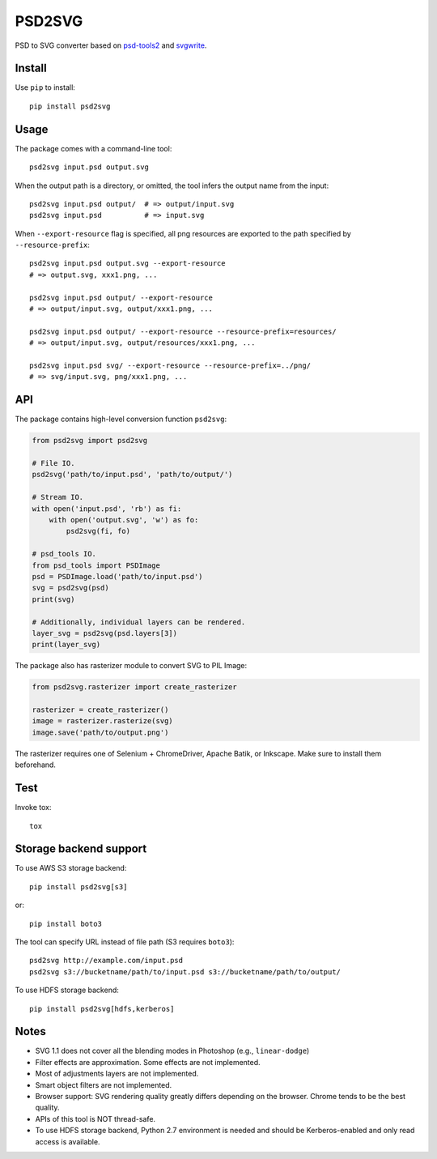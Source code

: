 PSD2SVG
=======

PSD to SVG converter based on `psd-tools2`_ and `svgwrite`_.

.. image:: https://img.shields.io/pypi/v/psd2svg.svg
   :target: https://pypi.python.org/pypi/psd2svg
   :alt: PyPI Version

.. image:: https://img.shields.io/travis/kyamagu/psd2svg/master.svg
   :alt: Build Status
   :target: https://travis-ci.org/kyamagu/psd2svg

.. _`psd-tools2`: https://github.com/kyamagu/psd-tools

.. _`svgwrite`: https://github.com/mozman/svgwrite

Install
-------

Use ``pip`` to install::

    pip install psd2svg


Usage
-----

The package comes with a command-line tool::

    psd2svg input.psd output.svg

When the output path is a directory, or omitted, the tool infers the output
name from the input::

    psd2svg input.psd output/  # => output/input.svg
    psd2svg input.psd          # => input.svg

When ``--export-resource`` flag is specified, all png resources are exported
to the path specified by ``--resource-prefix``::

    psd2svg input.psd output.svg --export-resource
    # => output.svg, xxx1.png, ...

    psd2svg input.psd output/ --export-resource
    # => output/input.svg, output/xxx1.png, ...

    psd2svg input.psd output/ --export-resource --resource-prefix=resources/
    # => output/input.svg, output/resources/xxx1.png, ...

    psd2svg input.psd svg/ --export-resource --resource-prefix=../png/
    # => svg/input.svg, png/xxx1.png, ...


API
---

The package contains high-level conversion function ``psd2svg``:

.. code-block:: python

    from psd2svg import psd2svg

    # File IO.
    psd2svg('path/to/input.psd', 'path/to/output/')

    # Stream IO.
    with open('input.psd', 'rb') as fi:
        with open('output.svg', 'w') as fo:
            psd2svg(fi, fo)

    # psd_tools IO.
    from psd_tools import PSDImage
    psd = PSDImage.load('path/to/input.psd')
    svg = psd2svg(psd)
    print(svg)

    # Additionally, individual layers can be rendered.
    layer_svg = psd2svg(psd.layers[3])
    print(layer_svg)


The package also has rasterizer module to convert SVG to PIL Image:


.. code-block:: python

    from psd2svg.rasterizer import create_rasterizer

    rasterizer = create_rasterizer()
    image = rasterizer.rasterize(svg)
    image.save('path/to/output.png')


The rasterizer requires one of Selenium + ChromeDriver, Apache Batik, or
Inkscape. Make sure to install them beforehand.


Test
----

Invoke tox::

    tox


Storage backend support
-----------------------

To use AWS S3 storage backend::

    pip install psd2svg[s3]

or::

    pip install boto3


The tool can specify URL instead of file path (S3 requires ``boto3``)::

    psd2svg http://example.com/input.psd
    psd2svg s3://bucketname/path/to/input.psd s3://bucketname/path/to/output/


To use HDFS storage backend::

  pip install psd2svg[hdfs,kerberos]

Notes
-----

* SVG 1.1 does not cover all the blending modes in Photoshop (e.g.,
  ``linear-dodge``)
* Filter effects are approximation. Some effects are not implemented.
* Most of adjustments layers are not implemented.
* Smart object filters are not implemented.
* Browser support: SVG rendering quality greatly differs depending on the
  browser. Chrome tends to be the best quality.
* APIs of this tool is NOT thread-safe.
* To use HDFS storage backend, Python 2.7 environment is needed
  and should be Kerberos-enabled and only read access is available.
